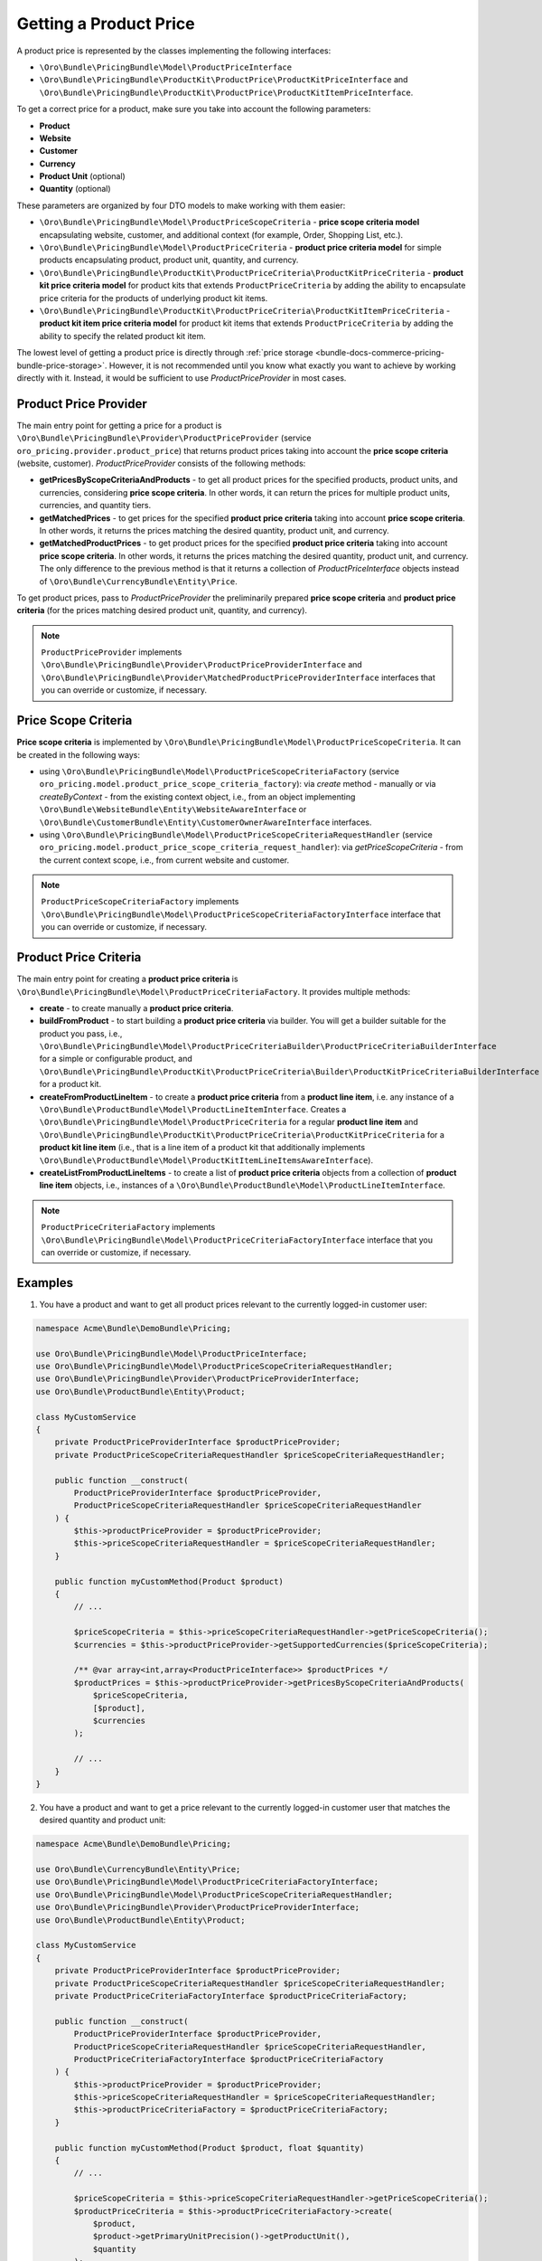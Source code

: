 .. _bundle-docs-commerce-pricing-bundle-getting-product-price:

Getting a Product Price
=======================

A product price is represented by the classes implementing the following interfaces:

- ``\Oro\Bundle\PricingBundle\Model\ProductPriceInterface``
- ``\Oro\Bundle\PricingBundle\ProductKit\ProductPrice\ProductKitPriceInterface`` and ``\Oro\Bundle\PricingBundle\ProductKit\ProductPrice\ProductKitItemPriceInterface``.

To get a correct price for a product, make sure you take into account the following parameters:

- **Product**
- **Website**
- **Customer**
- **Currency**
- **Product Unit** (optional)
- **Quantity** (optional)

These parameters are organized by four DTO models to make working with them easier:

- ``\Oro\Bundle\PricingBundle\Model\ProductPriceScopeCriteria`` - **price scope criteria model** encapsulating website, customer, and additional context (for example, Order, Shopping List, etc.).
- ``\Oro\Bundle\PricingBundle\Model\ProductPriceCriteria`` - **product price criteria model** for simple products encapsulating product, product unit, quantity, and currency.
- ``\Oro\Bundle\PricingBundle\ProductKit\ProductPriceCriteria\ProductKitPriceCriteria`` - **product kit price criteria model** for product kits that extends ``ProductPriceCriteria`` by adding the ability to encapsulate price criteria for the products of underlying product kit items.
- ``\Oro\Bundle\PricingBundle\ProductKit\ProductPriceCriteria\ProductKitItemPriceCriteria`` - **product kit item price criteria model** for product kit items that extends ``ProductPriceCriteria`` by adding the ability to specify the related product kit item.

The lowest level of getting a product price is directly through :ref:`price storage <bundle-docs-commerce-pricing-bundle-price-storage>`. However, it is not recommended until you know what exactly you want to achieve by working directly with it. Instead, it would be sufficient to use `ProductPriceProvider` in most cases.

Product Price Provider
----------------------

The main entry point for getting a price for a product is ``\Oro\Bundle\PricingBundle\Provider\ProductPriceProvider`` (service ``oro_pricing.provider.product_price``) that returns product prices taking into account the **price scope criteria** (website, customer). `ProductPriceProvider` consists of the following methods:

- **getPricesByScopeCriteriaAndProducts** - to get all product prices for the specified products, product units, and currencies, considering **price scope criteria**. In other words, it can return the prices for multiple product units, currencies, and quantity tiers.
- **getMatchedPrices** - to get prices for the specified **product price criteria** taking into account **price scope criteria**. In other words, it returns the prices matching the desired quantity, product unit, and currency.
- **getMatchedProductPrices** - to get product prices for the specified **product price criteria** taking into account **price scope criteria**. In other words, it returns the prices matching the desired quantity, product unit, and currency. The only difference to the previous method is that it returns a collection of `ProductPriceInterface` objects instead of ``\Oro\Bundle\CurrencyBundle\Entity\Price``.

To get product prices, pass to `ProductPriceProvider` the preliminarily prepared **price scope criteria** and **product price criteria** (for the prices matching desired product unit, quantity, and currency).

.. note::
  ``ProductPriceProvider`` implements ``\Oro\Bundle\PricingBundle\Provider\ProductPriceProviderInterface`` and ``\Oro\Bundle\PricingBundle\Provider\MatchedProductPriceProviderInterface`` interfaces that you can override or customize, if necessary.

Price Scope Criteria
--------------------

**Price scope criteria** is implemented by ``\Oro\Bundle\PricingBundle\Model\ProductPriceScopeCriteria``. It can be created in the following ways:

- using ``\Oro\Bundle\PricingBundle\Model\ProductPriceScopeCriteriaFactory`` (service ``oro_pricing.model.product_price_scope_criteria_factory``): via `create` method - manually or via `createByContext` - from the existing context object, i.e., from an object implementing ``\Oro\Bundle\WebsiteBundle\Entity\WebsiteAwareInterface`` or ``\Oro\Bundle\CustomerBundle\Entity\CustomerOwnerAwareInterface`` interfaces.
- using ``\Oro\Bundle\PricingBundle\Model\ProductPriceScopeCriteriaRequestHandler`` (service ``oro_pricing.model.product_price_scope_criteria_request_handler``): via `getPriceScopeCriteria` - from the current context scope, i.e., from current website and customer.

.. note::
  ``ProductPriceScopeCriteriaFactory`` implements ``\Oro\Bundle\PricingBundle\Model\ProductPriceScopeCriteriaFactoryInterface`` interface that you can override or customize, if necessary.

Product Price Criteria
----------------------

The main entry point for creating a **product price criteria** is ``\Oro\Bundle\PricingBundle\Model\ProductPriceCriteriaFactory``. It provides multiple methods:

- **create** - to create manually a **product price criteria**.
- **buildFromProduct** - to start building a **product price criteria** via builder. You will get a builder suitable for the product you pass, i.e., ``\Oro\Bundle\PricingBundle\Model\ProductPriceCriteriaBuilder\ProductPriceCriteriaBuilderInterface`` for a simple or configurable product, and ``\Oro\Bundle\PricingBundle\ProductKit\ProductPriceCriteria\Builder\ProductKitPriceCriteriaBuilderInterface`` for a product kit.
- **createFromProductLineItem** - to create a **product price criteria** from a **product line item**, i.e. any instance of a ``\Oro\Bundle\ProductBundle\Model\ProductLineItemInterface``. Creates a ``\Oro\Bundle\PricingBundle\Model\ProductPriceCriteria`` for a regular **product line item** and ``\Oro\Bundle\PricingBundle\ProductKit\ProductPriceCriteria\ProductKitPriceCriteria`` for a **product kit line item** (i.e., that is a line item of a product kit that additionally implements ``\Oro\Bundle\ProductBundle\Model\ProductKitItemLineItemsAwareInterface``).
- **createListFromProductLineItems** - to create a list of **product price criteria** objects from a collection of **product line item** objects, i.e., instances of a ``\Oro\Bundle\ProductBundle\Model\ProductLineItemInterface``.

.. note::
		 ``ProductPriceCriteriaFactory`` implements ``\Oro\Bundle\PricingBundle\Model\ProductPriceCriteriaFactoryInterface`` interface that you can override or customize, if necessary.

Examples
--------

1. You have a product and want to get all product prices relevant to the currently logged-in customer user:

.. code-block:: php


    namespace Acme\Bundle\DemoBundle\Pricing;

    use Oro\Bundle\PricingBundle\Model\ProductPriceInterface;
    use Oro\Bundle\PricingBundle\Model\ProductPriceScopeCriteriaRequestHandler;
    use Oro\Bundle\PricingBundle\Provider\ProductPriceProviderInterface;
    use Oro\Bundle\ProductBundle\Entity\Product;

    class MyCustomService
    {
        private ProductPriceProviderInterface $productPriceProvider;
        private ProductPriceScopeCriteriaRequestHandler $priceScopeCriteriaRequestHandler;

        public function __construct(
            ProductPriceProviderInterface $productPriceProvider,
            ProductPriceScopeCriteriaRequestHandler $priceScopeCriteriaRequestHandler
        ) {
            $this->productPriceProvider = $productPriceProvider;
            $this->priceScopeCriteriaRequestHandler = $priceScopeCriteriaRequestHandler;
        }

        public function myCustomMethod(Product $product)
        {
            // ...

            $priceScopeCriteria = $this->priceScopeCriteriaRequestHandler->getPriceScopeCriteria();
            $currencies = $this->productPriceProvider->getSupportedCurrencies($priceScopeCriteria);

            /** @var array<int,array<ProductPriceInterface>> $productPrices */
            $productPrices = $this->productPriceProvider->getPricesByScopeCriteriaAndProducts(
                $priceScopeCriteria,
                [$product],
                $currencies
            );

            // ...
        }
    }

2. You have a product and want to get a price relevant to the currently logged-in customer user that matches the desired quantity and product unit:

.. code-block:: php


    namespace Acme\Bundle\DemoBundle\Pricing;

    use Oro\Bundle\CurrencyBundle\Entity\Price;
    use Oro\Bundle\PricingBundle\Model\ProductPriceCriteriaFactoryInterface;
    use Oro\Bundle\PricingBundle\Model\ProductPriceScopeCriteriaRequestHandler;
    use Oro\Bundle\PricingBundle\Provider\ProductPriceProviderInterface;
    use Oro\Bundle\ProductBundle\Entity\Product;

    class MyCustomService
    {
        private ProductPriceProviderInterface $productPriceProvider;
        private ProductPriceScopeCriteriaRequestHandler $priceScopeCriteriaRequestHandler;
        private ProductPriceCriteriaFactoryInterface $productPriceCriteriaFactory;

        public function __construct(
            ProductPriceProviderInterface $productPriceProvider,
            ProductPriceScopeCriteriaRequestHandler $priceScopeCriteriaRequestHandler,
            ProductPriceCriteriaFactoryInterface $productPriceCriteriaFactory
        ) {
            $this->productPriceProvider = $productPriceProvider;
            $this->priceScopeCriteriaRequestHandler = $priceScopeCriteriaRequestHandler;
            $this->productPriceCriteriaFactory = $productPriceCriteriaFactory;
        }

        public function myCustomMethod(Product $product, float $quantity)
        {
            // ...

            $priceScopeCriteria = $this->priceScopeCriteriaRequestHandler->getPriceScopeCriteria();
            $productPriceCriteria = $this->productPriceCriteriaFactory->create(
                $product,
                $product->getPrimaryUnitPrecision()->getProductUnit(),
                $quantity
            );
            /** @var array<string,Price> $matchedPrices */
            $matchedPrices = $this->productPriceProvider->getMatchedPrices(
                [$productPriceCriteria],
                $priceScopeCriteria
            );
            $matchedPrice = $matchedPrices[$productPriceCriteria->getIdentifier()];

            // ...
        }
    }

3. You have a product kit and want to get a product kit price relevant to the currently logged-in customer user and that matches the desired quantity, product unit and the first product our of each product kit item (with the minimum allowed quantity):

.. code-block:: php


    namespace Acme\Bundle\DemoBundle\Pricing;

    use Oro\Bundle\PricingBundle\Model\ProductPriceCriteriaFactoryInterface;
    use Oro\Bundle\PricingBundle\Model\ProductPriceInterface;
    use Oro\Bundle\PricingBundle\Model\ProductPriceScopeCriteriaRequestHandler;
    use Oro\Bundle\PricingBundle\ProductKit\ProductPrice\ProductKitPriceInterface;
    use Oro\Bundle\PricingBundle\ProductKit\ProductPriceCriteria\Builder\ProductKitPriceCriteriaBuilderInterface;
    use Oro\Bundle\PricingBundle\ProductKit\ProductPriceCriteria\ProductKitItemPriceCriteria;
    use Oro\Bundle\PricingBundle\Provider\MatchedProductPriceProviderInterface;
    use Oro\Bundle\ProductBundle\Entity\Product;

    class MyCustomService
    {
        private MatchedProductPriceProviderInterface $matchedProductPriceProvider;
        private ProductPriceScopeCriteriaRequestHandler $priceScopeCriteriaRequestHandler;
        private ProductPriceCriteriaFactoryInterface $productPriceCriteriaFactory;

        public function __construct(
            MatchedProductPriceProviderInterface $matchedProductPriceProvider,
            ProductPriceScopeCriteriaRequestHandler $priceScopeCriteriaRequestHandler,
            ProductPriceCriteriaFactoryInterface $productPriceCriteriaFactory
        ) {
            $this->matchedProductPriceProvider = $matchedProductPriceProvider;
            $this->priceScopeCriteriaRequestHandler = $priceScopeCriteriaRequestHandler;
            $this->productPriceCriteriaFactory = $productPriceCriteriaFactory;
        }

        public function myCustomMethod(Product $product, float $quantity)
        {
            // ...

            $productPriceCriteriaBuilder = $this->productPriceCriteriaFactory
                ->buildFromProduct($product)
                ->setProductUnit($product->getPrimaryUnitPrecision()->getProductUnit())
                ->setQuantity($quantity);

            if (!$productPriceCriteriaBuilder instanceof ProductKitPriceCriteriaBuilderInterface) {
                throw new \LogicException('Product is not a kit');
            }

            foreach ($product->getKitItems() as $kitItem) {
                $productPriceCriteriaBuilder->addKitItemProduct($kitItem, $kitItem->getProducts()->first());
            }

            /** @var ProductKitItemPriceCriteria $productKitPriceCriteria */
            $productKitPriceCriteria = $productPriceCriteriaBuilder->create();

            $priceScopeCriteria = $this->priceScopeCriteriaRequestHandler->getPriceScopeCriteria();

            /** @var array<string,ProductPriceInterface> $matchedProductPrices */
            $matchedProductPrices = $this->matchedProductPriceProvider->getMatchedProductPrices(
                [$productKitPriceCriteria],
                $priceScopeCriteria
            );
            /** @var ProductKitPriceInterface $matchedProductKitPrice */
            $matchedProductKitPrice = $matchedProductPrices[$productKitPriceCriteria->getIdentifier()];

            // ...
        }
    }
